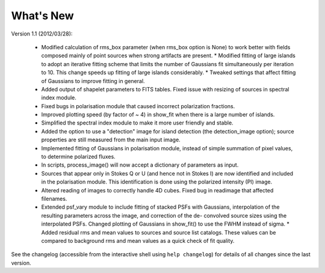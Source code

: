 .. _new:

**********
What's New
**********

Version 1.1 (2012/03/28):

    * Modified calculation of rms_box parameter (when rms_box option is None) to work better with fields composed mainly of point sources when strong artifacts are present. * Modified fitting of large islands to adopt an iterative fitting scheme that limits the number of Gaussians fit simultaneously per iteration to 10. This change speeds up fitting of large islands considerably. * Tweaked settings that affect fitting of Gaussians to improve fitting in general.

    * Added output of shapelet parameters to FITS tables. Fixed issue with resizing of sources in spectral index module.

    * Fixed bugs in polarisation module that caused incorrect polarization fractions.
    
    * Improved plotting speed (by factor of ~ 4) in show_fit when there is a large number of islands.
    
    * Simplified the spectral index module to make it more user friendly and stable.
    
    * Added the option to use a "detection" image for island detection (the detection_image option); source properties are still measured from the main input image.
    
    * Implemented fitting of Gaussians in polarisation module, instead of simple summation of pixel values, to determine polarized fluxes.
    
    * In scripts, process_image() will now accept a dictionary of parameters as input.
    
    * Sources that appear only in Stokes Q or U (and hence not in Stokes I) are now identified and included in the polarisation module. This identification is done using the polarized intensity (PI) image.
    
    * Altered reading of images to correctly handle 4D cubes. Fixed bug in readimage that affected filenames.
    
    * Extended psf_vary module to include fitting of stacked PSFs with Gaussians, interpolation of the resulting parameters across the image, and correction of the de- convolved source sizes using the interpolated PSFs. Changed plotting of Gaussians in show_fit() to use the FWHM instead of sigma. * Added residual rms and mean values to sources and source list catalogs. These values can be compared to background rms and mean values as a quick check of fit quality.


See the changelog (accessible from the interactive shell using ``help changelog``) for details of all changes since the last version.